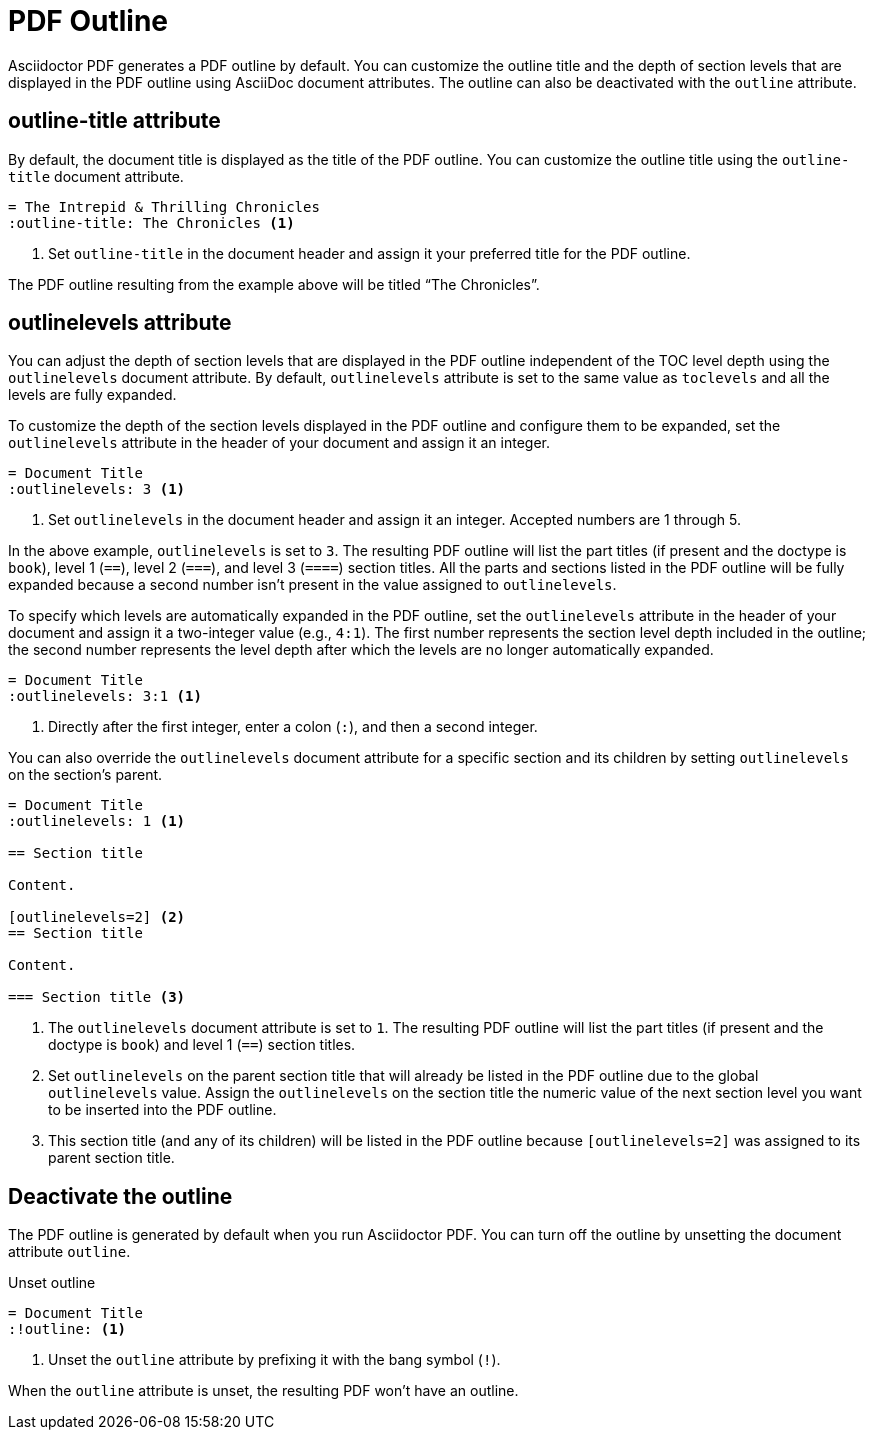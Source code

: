 = PDF Outline
:description: The title and section level depth of the PDF outline can be customized.

Asciidoctor PDF generates a PDF outline by default.
You can customize the outline title and the depth of section levels that are displayed in the PDF outline using AsciiDoc document attributes.
The outline can also be deactivated with the `outline` attribute.

[#title]
== outline-title attribute

By default, the document title is displayed as the title of the PDF outline.
You can customize the outline title using the `outline-title` document attribute.

[,asciidoc]
----
= The Intrepid & Thrilling Chronicles
:outline-title: The Chronicles <.>
----
<.> Set `outline-title` in the document header and assign it your preferred title for the PDF outline.

The PDF outline resulting from the example above will be titled "`The Chronicles`".

[#levels]
== outlinelevels attribute

You can adjust the depth of section levels that are displayed in the PDF outline independent of the TOC level depth using the `outlinelevels` document attribute.
By default, `outlinelevels` attribute is set to the same value as `toclevels` and all the levels are fully expanded.

To customize the depth of the section levels displayed in the PDF outline and configure them to be expanded, set the `outlinelevels` attribute in the header of your document and assign it an integer.

[,asciidoc]
----
= Document Title
:outlinelevels: 3 <.>
----
<.> Set `outlinelevels` in the document header and assign it an integer.
Accepted numbers are 1 through 5.

In the above example, `outlinelevels` is set to `3`.
The resulting PDF outline will list the part titles (if present and the doctype is `book`), level 1 (`==`), level 2 (`===`), and level 3 (`====`) section titles.
All the parts and sections listed in the PDF outline will be fully expanded because a second number isn't present in the value assigned to `outlinelevels`.

To specify which levels are automatically expanded in the PDF outline, set the `outlinelevels` attribute in the header of your document and assign it a two-integer value (e.g., `4:1`).
The first number represents  the section level depth included in the outline; the second number represents the level depth after which the levels are no longer automatically expanded.

[,asciidoc]
----
= Document Title
:outlinelevels: 3:1 <.>
----
<.> Directly after the first integer, enter a colon (`:`), and then a second integer.

You can also override the `outlinelevels` document attribute for a specific section and its children by setting `outlinelevels` on the section's parent.

[,asciidoc]
----
= Document Title
:outlinelevels: 1 <.>

== Section title

Content.

[outlinelevels=2] <.>
== Section title

Content.

=== Section title <.>
----
<.> The `outlinelevels` document attribute is set to `1`.
The resulting PDF outline will list the part titles (if present and the doctype is `book`) and level 1 (`==`) section titles.
<.> Set `outlinelevels` on the parent section title that will already be listed in the PDF outline due to the global `outlinelevels` value.
Assign the `outlinelevels` on the section title the numeric value of the next section level you want to be inserted into the PDF outline.
<.> This section title (and any of its children) will be listed in the PDF outline because `[outlinelevels=2]` was assigned to its parent section title.

[#deactivate]
== Deactivate the outline

The PDF outline is generated by default when you run Asciidoctor PDF.
You can turn off the outline by unsetting the document attribute `outline`.

.Unset outline
[,asciidoc]
----
= Document Title
:!outline: <.>
----
<.> Unset the `outline` attribute by prefixing it with the bang symbol (`!`).

When the `outline` attribute is unset, the resulting PDF won't have an outline.
